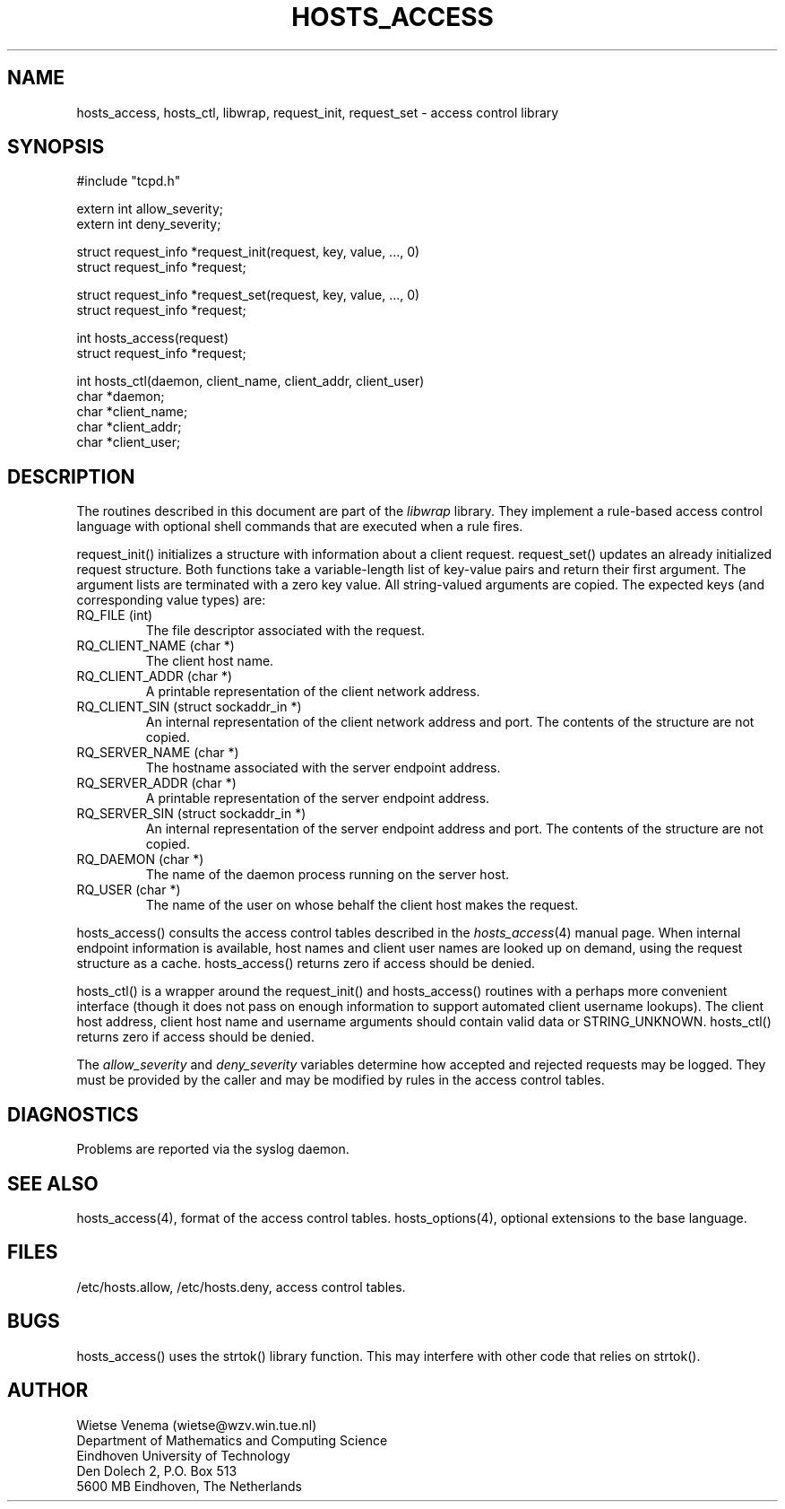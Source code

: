 .TH HOSTS_ACCESS 3 "May 13, 2017"
.SH NAME
hosts_access, hosts_ctl, libwrap, request_init, request_set \- access control library
.SH SYNOPSIS
.nf
#include "tcpd.h"

extern int allow_severity;
extern int deny_severity;

struct request_info *request_init(request, key, value, ..., 0)
struct request_info *request;

struct request_info *request_set(request, key, value, ..., 0)
struct request_info *request;

int hosts_access(request)
struct request_info *request;

int hosts_ctl(daemon, client_name, client_addr, client_user)
char *daemon;
char *client_name;
char *client_addr;
char *client_user;
.fi
.SH DESCRIPTION
The routines described in this document are part of the \fIlibwrap\fR
library. They implement a rule-based access control language with
optional shell commands that are executed when a rule fires.
.PP
request_init() initializes a structure with information about a client
request. request_set() updates an already initialized request
structure. Both functions take a variable-length list of key-value
pairs and return their first argument.  The argument lists are
terminated with a zero key value. All string-valued arguments are
copied. The expected keys (and corresponding value types) are:
.IP "RQ_FILE (int)"
The file descriptor associated with the request.
.IP "RQ_CLIENT_NAME (char *)"
The client host name.
.IP "RQ_CLIENT_ADDR (char *)"
A printable representation of the client network address.
.IP "RQ_CLIENT_SIN (struct sockaddr_in *)"
An internal representation of the client network address and port.  The
contents of the structure are not copied.
.IP "RQ_SERVER_NAME (char *)"
The hostname associated with the server endpoint address.
.IP "RQ_SERVER_ADDR (char *)"
A printable representation of the server endpoint address.
.IP "RQ_SERVER_SIN (struct sockaddr_in *)"
An internal representation of the server endpoint address and port.
The contents of the structure are not copied.
.IP "RQ_DAEMON (char *)"
The name of the daemon process running on the server host.
.IP "RQ_USER (char *)"
The name of the user on whose behalf the client host makes the request.
.PP
hosts_access() consults the access control tables described in the
\fIhosts_access\fR(4) manual page.  When internal endpoint information
is available, host names and client user names are looked up on demand,
using the request structure as a cache.  hosts_access() returns zero if
access should be denied.
.PP
hosts_ctl() is a wrapper around the request_init() and hosts_access()
routines with a perhaps more convenient interface (though it does not
pass on enough information to support automated client username
lookups).  The client host address, client host name and username
arguments should contain valid data or STRING_UNKNOWN.  hosts_ctl()
returns zero if access should be denied.
.PP
The \fIallow_severity\fR and \fIdeny_severity\fR variables determine
how accepted and rejected requests may be logged. They must be provided
by the caller and may be modified by rules in the access control
tables.
.SH DIAGNOSTICS
Problems are reported via the syslog daemon.
.SH SEE ALSO
hosts_access(4), format of the access control tables.
hosts_options(4), optional extensions to the base language.
.SH FILES
/etc/hosts.allow, /etc/hosts.deny, access control tables.
.SH BUGS
hosts_access() uses the strtok() library function. This may interfere
with other code that relies on strtok().
.SH AUTHOR
.na
.nf
Wietse Venema (wietse@wzv.win.tue.nl)
Department of Mathematics and Computing Science
Eindhoven University of Technology
Den Dolech 2, P.O. Box 513
5600 MB Eindhoven, The Netherlands
.fi
.\" @(#) hosts_access.3 1.8 96/02/11 17:01:26
